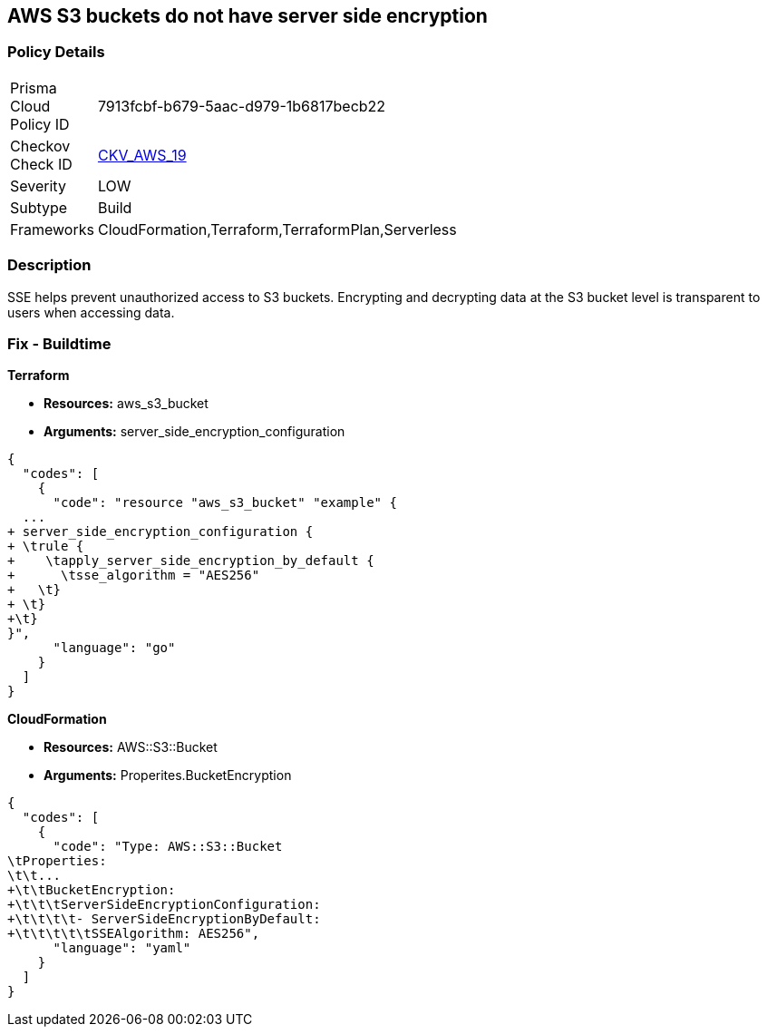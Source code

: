 == AWS S3 buckets do not have server side encryption


=== Policy Details 

[width=45%]
[cols="1,1"]
|=== 
|Prisma Cloud Policy ID 
| 7913fcbf-b679-5aac-d979-1b6817becb22

|Checkov Check ID 
| https://github.com/bridgecrewio/checkov/tree/master/checkov/cloudformation/checks/resource/aws/S3Encryption.py[CKV_AWS_19]

|Severity
|LOW

|Subtype
|Build
//, Run

|Frameworks
|CloudFormation,Terraform,TerraformPlan,Serverless

|=== 



=== Description 


SSE helps prevent unauthorized access to S3 buckets.
Encrypting and decrypting data at the S3 bucket level is transparent to users when accessing data.

////
=== Fix - Runtime


* AWS Console* 


To change the policy using the AWS Console, follow these steps:

. Log in to the AWS Management Console at https://console.aws.amazon.com/.

. Open the https://console.aws.amazon.com/s3/ [Amazon S3 console].

. Select the name of the bucket that you want from the _Bucket name list_.

. Select * Properties*.

. Select * Default encryption*.

. To use keys that are managed by Amazon S3 for default encryption, select * AES-256*, then select * Save*.

. If you want to use CMKs that are stored in AWS KMS for default encryption, follow these steps:
+

.. Select * AWS-KMS*.
+

.. Select a customer-managed AWS KMS CMK that you have created, using one of these methods:  a) In the list that appears, select the * AWS KMS CMK*.
+
b) In the list that appears, select * Custom KMS ARN*, and then enter the * Amazon Resource Name of the AWS KMS CMK*.
+

.. Click * Save*.
+
The steps above will encrypt all new files going forward.
+
To encrypt all existing files, follow the steps below.
+
Note that this will appear as an object modification, which will be logged if access logging is configured, and will count as a bucket write operation for billing purposes.
+
Be mindful of applying these steps on large buckets.

. Navigate to the bucket * Overview* tab.

. Select objects to encrypt.

. From the * Actions* dropdown, select * Change encryption*.

. Select the desired encryption method, then click * Save*.

. The progress bar for the background job displays at the bottom of the screen.


* CLI Command* 


To set encryption at the bucket level for all new objects, use the following command:


[source,shell]
----
{
  "codes": [
    {
      "code": "aws s3api put-bucket-encryption 
--bucket awsexamplebucket 
--server-side-encryption-configuration 
'{"Rules": [{"ApplyServerSideEncryptionByDefault": {"SSEAlgorithm": "AES256"}}]}'",
      "language": "shell"
    }
  ]
}
----
The command above will not encrypt existing objects.
To do so, you must re-add each file with encryption.
You can copy a single object back to itself encrypted with SSE-S3 (server-side encryption with Amazon S3-managed keys), using the following S3 Encrypt command:


[source,shell]
----
{
  "codes": [
    {
      "code": "aws s3 cp s3://awsexamplebucket/myfile s3://awsexamplebucket/myfile --sse AES256",
      "language": "shell"
    }
  ]
}
----
////

=== Fix - Buildtime


*Terraform* 


* *Resources:* aws_s3_bucket
* *Arguments:* server_side_encryption_configuration


[source,go]
----
{
  "codes": [
    {
      "code": "resource "aws_s3_bucket" "example" {
  ...
+ server_side_encryption_configuration {
+ \trule {
+    \tapply_server_side_encryption_by_default {
+      \tsse_algorithm = "AES256"
+   \t}
+ \t}
+\t}
}",
      "language": "go"
    }
  ]
}
----


*CloudFormation* 


* *Resources:* AWS::S3::Bucket
* *Arguments:* Properites.BucketEncryption


[source,yaml]
----
{
  "codes": [
    {
      "code": "Type: AWS::S3::Bucket
\tProperties:
\t\t...
+\t\tBucketEncryption:
+\t\t\tServerSideEncryptionConfiguration:
+\t\t\t\t- ServerSideEncryptionByDefault:
+\t\t\t\t\tSSEAlgorithm: AES256",
      "language": "yaml"
    }
  ]
}
----
